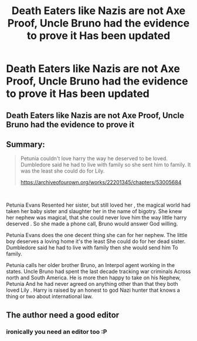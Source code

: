 #+TITLE: Death Eaters like Nazis are not Axe Proof, Uncle Bruno had the evidence to prove it Has been updated

* Death Eaters like Nazis are not Axe Proof, Uncle Bruno had the evidence to prove it Has been updated
:PROPERTIES:
:Author: pygmypuffonacid
:Score: 6
:DateUnix: 1603634679.0
:DateShort: 2020-Oct-25
:END:
** Death Eaters like Nazis are not Axe Proof, Uncle Bruno had the evidence to prove it
   :PROPERTIES:
   :CUSTOM_ID: death-eaters-like-nazis-are-not-axe-proof-uncle-bruno-had-the-evidence-to-prove-it
   :END:
** Summary:
   :PROPERTIES:
   :CUSTOM_ID: summary
   :END:

#+begin_quote
  Petunia couldn't love harry the way he deserved to be loved. Dumbledore said he had to live with family so she sent him to family. It was the least she could do for Lily.

  [[https://archiveofourown.org/works/22201345/chapters/53005684]]
#+end_quote

​

Petunia Evans Resented her sister, but still loved her , the magical world had taken her baby sister and slaughter her in the name of bigotry. She knew her nephew was magical, that she could never love him the way little harry deserved . So she made a phone call, Bruno would answer God willing.

Petunia Evans does the one decent thing she can for her nephew. The little boy deserves a loving home it's the least She could do for her dead sister. Dumbledore said he had to live with family then she would send him To family.

Petunia calls her older brother Bruno, an Interpol agent working in the states. Uncle Bruno had spent the last decade tracking war criminals Across north and South America. He is more then happy to take on his Nephew, Petunia And he had never agreed on anything other than that they both loved Lily . Harry is raised by an honest to god Nazi hunter that knows a thing or two about international law.


** The author need a good editor
:PROPERTIES:
:Author: salt-mangotree
:Score: 8
:DateUnix: 1603639109.0
:DateShort: 2020-Oct-25
:END:

*** ironically you need an editor too :P
:PROPERTIES:
:Author: superdudette808
:Score: 4
:DateUnix: 1603681764.0
:DateShort: 2020-Oct-26
:END:
